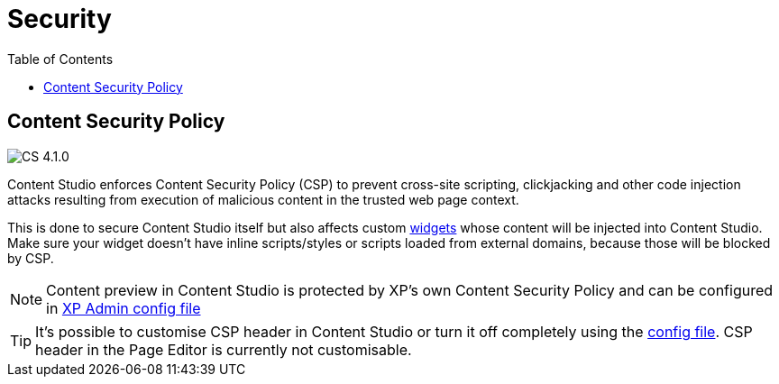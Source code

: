 = Security
:toc: right

== Content Security Policy

:imagesdir: images
image:cs-410.svg[CS 4.1.0,opts=inline]

Content Studio enforces Content Security Policy (CSP) to prevent cross-site scripting, clickjacking
and other code injection attacks resulting from execution of malicious content in the trusted web page context.

This is done to secure Content Studio itself but also affects custom <<widgets#custom_widgets,widgets>> whose content will be
injected into Content Studio. Make sure your widget doesn't have inline scripts/styles or scripts loaded from external domains,
because those will be blocked by CSP.

NOTE: Content preview in Content Studio is protected by XP's own Content Security Policy and can be configured in
https://developer.enonic.com/docs/xp/stable/deployment/config#admin[XP Admin config file]

TIP: It's possible to customise CSP header in Content Studio or turn it off completely using the <<config#, config file>>.
CSP header in the Page Editor is currently not customisable.
